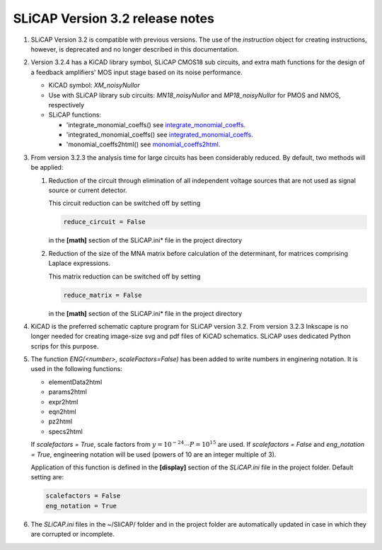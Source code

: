 ================================
SLiCAP Version 3.2 release notes
================================

.. image:: /img/colorCode.svg

#. SLiCAP Version 3.2 is compatible with previous versions. The use of the *instruction* object for creating instructions, however, is deprecated and no longer described in this documentation.

#. Version 3.2.4 has a KiCAD library symbol, SLiCAP CMOS18 sub circuits, and extra math functions for the design of a feedback amplifiers' MOS input stage based on its noise performance.

   - KiCAD symbol: *XM_noisyNullor*
   - Use with SLiCAP library sub circuits: *MN18_noisyNullor* and *MP18_noisyNullor* for PMOS and NMOS, respectively
   - SLiCAP functions:

     - 'integrate_monomial_coeffs() see `integrate_monomial_coeffs <../reference/SLiCAPmath.html#SLiCAP.SLiCAPmath.integrate_monomial_coeffs>`__.
     - 'integrated_monomial_coeffs() see `integrated_monomial_coeffs <../reference/SLiCAPmath.html#SLiCAP.SLiCAPmath.integrated_monomial_coeffs>`__.
     - 'monomial_coeffs2html() see `monomial_coeffs2html <../reference/SLiCAPhtml.html#SLiCAP.SLiCAPhtml.monomial_coeffs2html>`__.

#. From version 3.2.3 the analysis time for large circuits has been considerably reduced. By default, two methods will be applied:

   #. Reduction of the circuit through elimination of all independent voltage sources that are not used as signal source or current detector.
   
      This circuit reduction can be switched off by setting 
      
      .. code::
      
          reduce_circuit = False
          
      in the **[math]** section of the SLiCAP.ini* file in the project directory
      
   #. Reduction of the size of the MNA matrix before calculation of the determinant, for matrices comprising Laplace expressions.
   
      This matrix reduction can be switched off by setting 
      
      .. code::
      
          reduce_matrix = False
          
      in the **[math]** section of the SLiCAP.ini* file in the project directory

#. KiCAD is the preferred schematic capture program for SLiCAP version 3.2. From version 3.2.3 Inkscape is no longer needed for creating image-size svg and pdf files of KiCAD schematics. SLiCAP uses dedicated Python scrips for this purpose.

#. The function *ENG(<number>, scaleFactors=False)* has been added to write numbers in enginering notation. It is used in the following functions:

   - elementData2html
   - params2html
   - expr2html
   - eqn2html
   - pz2html
   - specs2html
          
   If *scalefactors = True*, scale factors from :math:`y=10^{-24}\cdots P=10^{15}` are used. If *scalefactors = False* and *eng_notation = True*, engineering notation will be used (powers of 10 are an integer multiple of 3).
    
   Application of this function is defined in the **[display]** section of the *SLiCAP.ini* file in the project folder. Default setting are:
   
   .. code::
 
       scalefactors = False
       eng_notation = True

#. The *SLiCAP.ini* files in the ~/SliCAP/ folder and in the project folder are automatically updated in case in which they are corrupted or incomplete.

